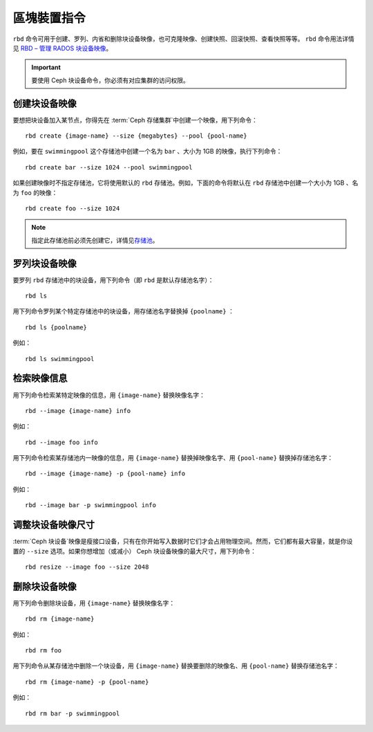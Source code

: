 ============
 區塊裝置指令
============

.. index:: Ceph Block Device; image management

``rbd`` 命令可用于创建、罗列、内省和删除块设备映像，也可克隆映像、创建快照、回滚快\
照、查看快照等等。 ``rbd`` 命令用法详情见 `RBD – 管理 RADOS 块设备映像`_\ 。

.. important:: 要使用 Ceph 块设备命令，你必须有对应集群的访问权限。


创建块设备映像
==============

要想把块设备加入某节点，你得先在 :term:`Ceph 存储集群`\ 中创建一个映像，用下列命令： ::

	rbd create {image-name} --size {megabytes} --pool {pool-name}

例如，要在 ``swimmingpool`` 这个存储池中创建一个名为 ``bar`` 、大小为 1GB 的\
映像，执行下列命令： ::

	rbd create bar --size 1024 --pool swimmingpool

如果创建映像时不指定存储池，它将使用默认的 ``rbd`` 存储池。例如，下面的命令\
将默认在 ``rbd`` 存储池中创建一个大小为 1GB 、名为 ``foo`` 的映像： ::

	rbd create foo --size 1024

.. note:: 指定此存储池前必须先创建它，详情见\ `存储池`_\ 。


罗列块设备映像
==============

要罗列 ``rbd`` 存储池中的块设备，用下列命令（即 ``rbd`` 是默认存储池名字）： ::

	rbd ls

用下列命令罗列某个特定存储池中的块设备，用存储池名字替换掉 ``{poolname}`` ： ::

	rbd ls {poolname}

例如： ::

	rbd ls swimmingpool


检索映像信息
============

用下列命令检索某特定映像的信息，用 ``{image-name}`` 替换映像名字： ::

	rbd --image {image-name} info

例如： ::

	rbd --image foo info

用下列命令检索某存储池内一映像的信息，用 ``{image-name}`` 替换掉映像名字、用 \
``{pool-name}`` 替换掉存储池名字： ::

	rbd --image {image-name} -p {pool-name} info

例如： ::

	rbd --image bar -p swimmingpool info


调整块设备映像尺寸
==================

:term:`Ceph 块设备`\ 映像是瘦接口设备，只有在你开始写入数据时它们才会占用物理空间。\
然而，它们都有最大容量，就是你设置的 ``--size`` 选项。如果你想增加（或减小） Ceph \
块设备映像的最大尺寸，用下列命令： ::

	rbd resize --image foo --size 2048


删除块设备映像
==============

用下列命令删除块设备，用 ``{image-name}`` 替换映像名字： ::

	rbd rm {image-name}

例如： ::

	rbd rm foo

用下列命令从某存储池中删除一个块设备，用 ``{image-name}`` 替换要删除的映像名、用 \
``{pool-name}`` 替换存储池名字： ::

	rbd rm {image-name} -p {pool-name}

例如： ::

	rbd rm bar -p swimmingpool



.. _存储池: ../../rados/operations/pools
.. _RBD – 管理 RADOS 块设备映像: ../../man/8/rbd/

